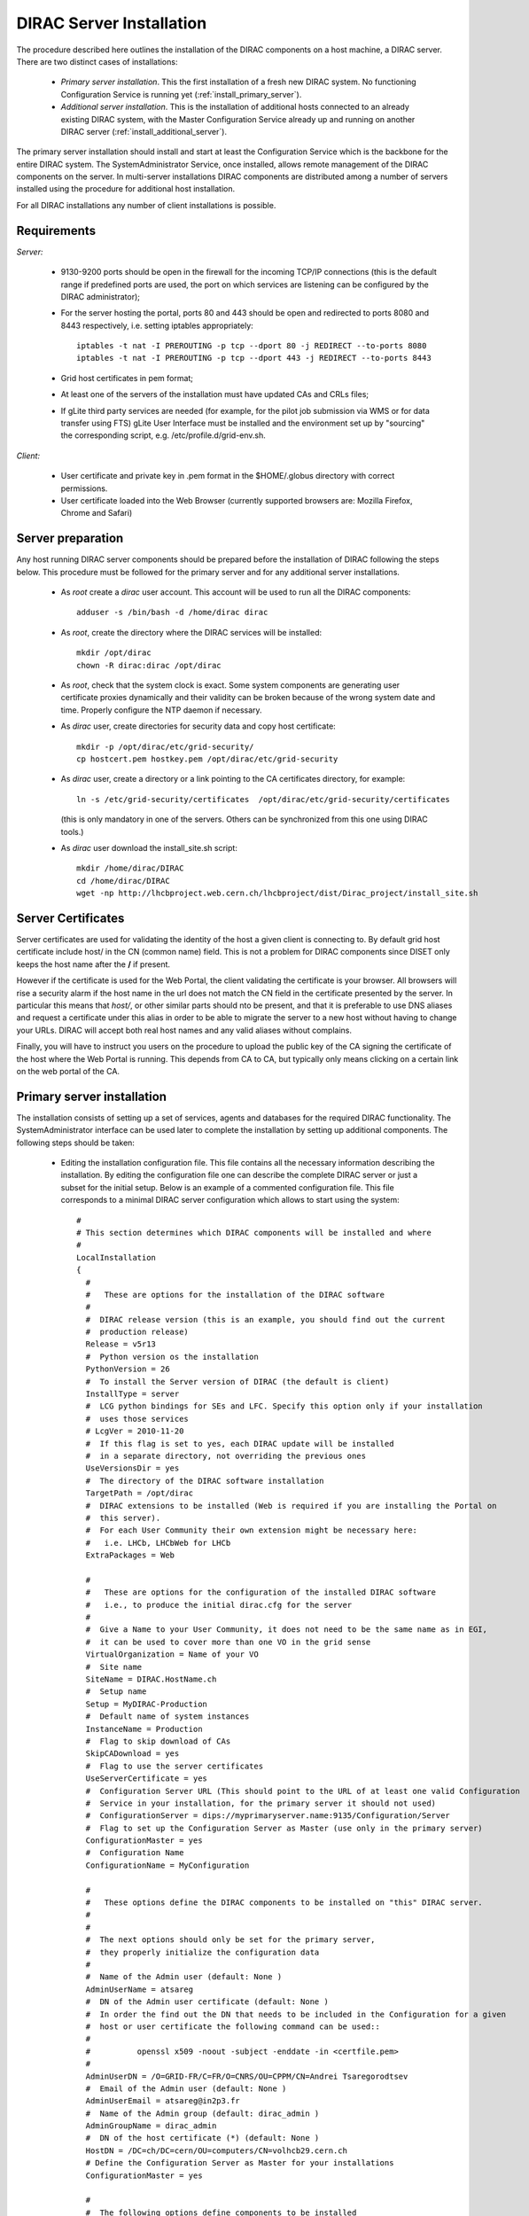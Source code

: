 .. _server_installation:

===================================
DIRAC Server Installation
===================================

The procedure described here outlines the installation of the DIRAC components on a host machine, a 
DIRAC server. There are two distinct cases of installations:

  - *Primary server installation*. This the first installation of a fresh new DIRAC system. No functioning
    Configuration Service is running yet (:ref:`install_primary_server`).
  - *Additional server installation*. This is the installation of additional hosts connected to an already 
    existing DIRAC system, with the Master Configuration Service already up and running on another 
    DIRAC server (:ref:`install_additional_server`).

The primary server installation should install and start at least the Configuration Service which is the
backbone for the entire DIRAC system. The SystemAdministrator Service, once installed, allows remote
management of the DIRAC components on the server. In multi-server installations DIRAC components are 
distributed among a number of servers installed using the procedure for additional host installation.

For all DIRAC installations any number of client installations is possible.

.. _server_requirements:

Requirements
-----------------------------------------------

*Server:*

      - 9130-9200 ports should be open in the firewall for the incoming TCP/IP connections (this is the 
        default range if predefined ports are used, the port on which services are listening can be 
        configured by the DIRAC administrator);
      - For the server hosting the portal, ports 80 and 443 should be open and redirected to ports 
        8080 and 8443 respectively, i.e. setting iptables appropriately::

         iptables -t nat -I PREROUTING -p tcp --dport 80 -j REDIRECT --to-ports 8080
         iptables -t nat -I PREROUTING -p tcp --dport 443 -j REDIRECT --to-ports 8443

      - Grid host certificates in pem format;
      - At least one of the servers of the installation must have updated CAs and CRLs files;
      - If gLite third party services are needed (for example, for the pilot job submission via WMS 
        or for data transfer using FTS) gLite User Interface must be installed and the environment set up 
        by "sourcing" the corresponding script, e.g. /etc/profile.d/grid-env.sh.

*Client:*

      - User certificate and private key in .pem format in the $HOME/.globus directory with correct 
        permissions.
      - User certificate loaded into the Web Browser (currently supported browsers are: Mozilla Firefox, Chrome 
        and Safari)

.. _server_preparation:

Server preparation
---------------------------------

Any host running DIRAC server components should be prepared before the installation of DIRAC following 
the steps below. This procedure must be followed for the primary server and for any additional server installations.

 - As *root* create a *dirac* user account. This account will be used to run all the DIRAC components::

      adduser -s /bin/bash -d /home/dirac dirac

 - As *root*, create the directory where the DIRAC services will be installed::

      mkdir /opt/dirac
      chown -R dirac:dirac /opt/dirac 

 - As *root*, check that the system clock is exact. Some system components are generating user certificate proxies 
   dynamically and their validity can be broken because of the wrong system date and time. Properly configure
   the NTP daemon if necessary.

 - As *dirac* user, create directories for security data and copy host certificate::

      mkdir -p /opt/dirac/etc/grid-security/
      cp hostcert.pem hostkey.pem /opt/dirac/etc/grid-security

 - As *dirac* user, create a directory or a link pointing to the CA certificates directory, for example::

      ln -s /etc/grid-security/certificates  /opt/dirac/etc/grid-security/certificates    

   (this is only mandatory in one of the servers. Others can be synchronized from this one using DIRAC tools.)

 - As *dirac* user download the install_site.sh script::

      mkdir /home/dirac/DIRAC
      cd /home/dirac/DIRAC
      wget -np http://lhcbproject.web.cern.ch/lhcbproject/dist/Dirac_project/install_site.sh

Server Certificates
---------------------

Server certificates are used for validating the identity of the host a given client is connecting to. By default 
grid host certificate include host/ in the CN (common name) field. This is not a problem for DIRAC components 
since DISET only keeps the host name after the **/** if present. 

However if the certificate is used for the Web Portal, the client validating the certificate is your browser. All browsers
will rise a security alarm if the host name in the url does not match the CN field in the certificate presented by the server.
In particular this means that *host/*, or other similar parts should nto be present, and that it is preferable to use 
DNS aliases and request a certificate under this alias in order to be able to migrate the server to a new host without
having to change your URLs. DIRAC will accept both real host names and any valid aliases without complains.

Finally, you will have to instruct you users on the procedure to upload the public key of the CA signing the certificate 
of the host where the Web Portal is running. This depends from CA to CA, but typically only means clicking on a certain 
link on the web portal of the CA.


.. _install_primary_server:

Primary server installation
----------------------------

The installation consists of setting up a set of services, agents and databases for the
required DIRAC functionality. The SystemAdministrator interface can be used later to complete 
the installation by setting up additional components. The following steps should
be taken:
 
  - Editing the installation configuration file. This file contains all
    the necessary information describing the installation. By editing the configuration 
    file one can describe the complete DIRAC server or
    just a subset for the initial setup. Below is an example of a commented configuration file.
    This file corresponds to a minimal DIRAC server configuration which allows to start
    using the system::

      #
      # This section determines which DIRAC components will be installed and where
      #
      LocalInstallation
      {
        #
        #   These are options for the installation of the DIRAC software
        #
        #  DIRAC release version (this is an example, you should find out the current 
        #  production release)
        Release = v5r13
        #  Python version os the installation
        PythonVersion = 26
        #  To install the Server version of DIRAC (the default is client)
        InstallType = server
        #  LCG python bindings for SEs and LFC. Specify this option only if your installation
        #  uses those services
        # LcgVer = 2010-11-20
        #  If this flag is set to yes, each DIRAC update will be installed
        #  in a separate directory, not overriding the previous ones
        UseVersionsDir = yes
        #  The directory of the DIRAC software installation
        TargetPath = /opt/dirac
        #  DIRAC extensions to be installed (Web is required if you are installing the Portal on 
        #  this server).
        #  For each User Community their own extension might be necessary here: 
        #   i.e. LHCb, LHCbWeb for LHCb
        ExtraPackages = Web

        #
        #   These are options for the configuration of the installed DIRAC software
        #   i.e., to produce the initial dirac.cfg for the server
        #
        #  Give a Name to your User Community, it does not need to be the same name as in EGI, 
        #  it can be used to cover more than one VO in the grid sense
        VirtualOrganization = Name of your VO
        #  Site name   
        SiteName = DIRAC.HostName.ch
        #  Setup name
        Setup = MyDIRAC-Production
        #  Default name of system instances 
        InstanceName = Production
        #  Flag to skip download of CAs
        SkipCADownload = yes
        #  Flag to use the server certificates
        UseServerCertificate = yes
        #  Configuration Server URL (This should point to the URL of at least one valid Configuration 
        #  Service in your installation, for the primary server it should not used)
        #  ConfigurationServer = dips://myprimaryserver.name:9135/Configuration/Server
        #  Flag to set up the Configuration Server as Master (use only in the primary server)
        ConfigurationMaster = yes
        #  Configuration Name
        ConfigurationName = MyConfiguration

        #
        #   These options define the DIRAC components to be installed on "this" DIRAC server.
        #
        #
        #  The next options should only be set for the primary server,
        #  they properly initialize the configuration data
        #
        #  Name of the Admin user (default: None )
        AdminUserName = atsareg
        #  DN of the Admin user certificate (default: None )
        #  In order the find out the DN that needs to be included in the Configuration for a given 
        #  host or user certificate the following command can be used::
        #
        #          openssl x509 -noout -subject -enddate -in <certfile.pem>
        #
        AdminUserDN = /O=GRID-FR/C=FR/O=CNRS/OU=CPPM/CN=Andrei Tsaregorodtsev
        #  Email of the Admin user (default: None )
        AdminUserEmail = atsareg@in2p3.fr
        #  Name of the Admin group (default: dirac_admin )
        AdminGroupName = dirac_admin 
        #  DN of the host certificate (*) (default: None )
        HostDN = /DC=ch/DC=cern/OU=computers/CN=volhcb29.cern.ch
        # Define the Configuration Server as Master for your installations
        ConfigurationMaster = yes
        
        #
        #  The following options define components to be installed
        #
        #  Name of the installation host (default: the current host )
        #  Used to build the URLs the services will publish
        # Host = dirac.cern.ch
        Host = 
        #  List of Services to be installed
        Services  = Configuration/Server
        Services += Framework/SystemAdministrator
        #  Flag determining whether the Web Portal will be installed
        WebPortal = yes
        #
        #  The following options defined the MySQL DB connectivity
        #
        Database
        {
          #  User name used to connect the DB server
          User = [default: Dirac]
          #  Password for database user acess. Must be set for SystemAdministrator Service to work
          Password = XXXX
          #  Password for root DB user. Must be set for SystemAdministrator Service to work
          RootPwd = YYYY
          #  location of DB server. Must be set for SystemAdministrator Service to work
          Host = [default: localhost]
          #  There are 2 flags for small and large installations Set either of them to True/yes when appropriated
          # MySQLSmallMem:        Configure a MySQL with small memory requirements for testing purposes
          #                       innodb_buffer_pool_size=200MB
          # MySQLLargeMem:        Configure a MySQL with high memory requirements for production purposes
          #                       innodb_buffer_pool_size=10000MB
         }
       }

  - Run install_site.sh giving the edited configuration file as the argument. The configuration file must have
    .cfg extension (CFG file)::

      ./install_site.sh install.cfg
      
  - If the installation is successful, in the end of the script execution you will see the report
    of the status of running DIRAC services, e.g.::
          
                                  Name : Runit    Uptime    PID
                  Configuration_Server : Run          41    30268
         Framework_SystemAdministrator : Run          21    30339
                             Web_httpd : Run           5    30828
                            Web_paster : Run           5    30829
        
Now the basic services - Configuration and SystemAdministrator - are installed. The rest of the installation can proceed using 
the DIRAC Administrator interface, either command line (System Administrator Console) or using Web Portal (eventually, 
not available yet).

It is also possible to include any number of additional systems, services, agents and databases to be installed by "install_site.sh".

.. _install_additional_server:

Additional server installation
------------------------------------

To add a new server to an already existing DIRAC Installation the procedure is similar to the one above. 
You should perform all the preliminary steps to prepare the host for the installation. One additional 
operation is the registration of the new host in the already functional Configuration Service.

  - Then you edit the installation configuration file::

      #
      # This section determines which DIRAC components will be installed and where
      #
      LocalInstallation
      {
        #
        #   These are options for the installation of the DIRAC software
        #
        #  DIRAC release version (this is an example, you should find out the current 
        #  production release)
        Release = v5r13
        #  To install the Server version of DIRAC (the default is client)
        InstallType = server
        #  LCG python bindings for SEs and LFC. Specify this option only if your installation
        #  uses those services
        # LcgVer = 2010-11-20
        #  If this flag is set to yes, each DIRAC update will be installed
        #  in a separate directory, not overriding the previous ones
        UseVersionsDir = yes
        #  The directory of the DIRAC software installation
        TargetPath = /opt/dirac
        #  DIRAC extensions to be installed (Web is required if you are installing the Portal on 
        #  this server).
        #  For each User Community their own extension might be necessary here: 
        #   i.e. LHCb, LHCbWeb for LHCb
        Extensions = 

        #
        #   These are options for the configuration of the previously installed DIRAC software
        #   i.e., to produce the initial dirac.cfg for the server
        #
        #  Give a Name to your User Community, it does not need to be the same name as in EGI, 
        #  it can be used to cover more than one VO in the grid sense
        VirtualOrganization = Name of your VO
        #  Site name   
        SiteName = DIRAC.HostName2.ch
        #  Setup name
        Setup = MyDIRAC-Production
        #  Default name of system instances 
        InstanceName = Production
        #  Flag to use the server certificates
        UseServerCertificate = yes
        #  Configuration Server URL (This should point to the URL of at least one valid Configuration 
        #  Service in your installation, for the primary server it should not used)
        ConfigurationServer = dips://myprimaryserver.name:9135/Configuration/Server
        ConfigurationServer += dips://localhost:9135/Configuration/Server
        #  Configuration Name
        ConfigurationName = MyConfiguration

        #
        #   These options define the DIRAC components being installed on "this" DIRAC server.
        #   The simplest option is to install a slave of the Configuration Server and a 
        #   SystemAdministrator for remote management.
        #
        #  The following options defined components to be installed
        #
        #  Name of the installation host (default: the current host )
        #  Used to build the URLs the services will publish
        # Host = dirac.cern.ch
        Host = 
        #  List of Services to be installed
        Services  = Configuration/Server
        Services += Framework/SystemAdministrator

  - Now run install_site.sh giving the edited CFG file as the argument:::
  
        ./install_site.sh install.cfg

If the installation is successful, the SystemAdministrator service will be up and running on the
server. You can now set up the required components as described in :ref:`setting_with_CLI`

Post-Installation step
---------------------------

In order to make the DIRAC components running we use the *runit* mechanism (http://smarden.org/runit/). For each component that 
must run permanently (services and agents) there is a directory created under */opt/dirac/startup* that is 
monitored by a *runsvdir* daemon. The installation procedures above will properly start this daemon. In order 
to ensure starting the DIRAC components at boot you need to add a hook in your boot sequence. A possible solution
is to add an entry in the */etc/initab*::

      SV:123456:respawn:/opt/dirac/sbin/runsvdir-start

Together with a script like (it assumes that in your server DIRAC is using *dirac* local user to run)::

      #!/bin/bash
      source /opt/dirac/bashrc
      RUNSVCTRL=`which runsvctrl`
      chpst -u dirac $RUNSVCTRL d /opt/dirac/startup/*
      killall runsv svlogd
      killall runsvctrl
      /opt/dirac/pro/mysql/share/mysql/mysql.server stop  --user=dirac
      sleep 10
      /opt/dirac/pro/mysql/share/mysql/mysql.server start --user=dirac
      sleep 20
      RUNSVDIR=`which runsvdir`
      exec chpst -u dirac $RUNSVDIR -P /opt/dirac/startup 'log:  DIRAC runsv'

The same script can be used to restart all DIRAC components running on the machine.

.. _setting_with_CLI:

Setting up DIRAC services and agents using the System Administrator Console
----------------------------------------------------------------------------

To use the :ref:`system-admin-console`, you will need first to install the DIRAC Client software on some machine.
To install the DIRAC Client, follow the procedure described in the User Guide.

  - Start admin command line interface using administrator DIRAC group::

      dirac-proxy-init -g dirac_admin
      dirac-admin-sysadmin-cli --host <HOST_NAME>

      where the HOST_NAME is the name of the DIRAC service host

  - At any time you can use the help command to get further details::

      dirac.pic.es >help
      
      Documented commands (type help <topic>):
      ========================================
      add   execfile  install  restart  show   stop  
      exec  exit      quit     set      start  update
      
      Undocumented commands:
      ======================
      help

  - Add instances of DIRAC systems which service or agents will be running on the server, for example::

      add instance WorkloadManagement Production

  - Install MySQL database. You have to enter two passwords one is the root password for MySQL itself (if not already done in the server installation) 
    and another one is the password for user who will own the DIRAC databases, in our case the user name is Dirac::

      install mysql
      MySQL root password:
      MySQL Dirac password:

  - Install databases, for example::

      install db ComponentMonitoringDB

  - Install services and agents, for example::

      install service WorkloadManagement JobMonitoring
      ...
      install agent Configuration CE2CSAgent

Note that all the necessary commands above can be collected in a text file and the whole installation can be 
accomplished with a single command::

      execfile <command_file> 

Component Configuration and Monitoring
---------------------------------------- 

At this point all the services should be running with their default configuration parameters. 
To change the components configuration parameters

  - Login into web portal and choose dirac_admin group, you can change configuration file following these links::

      Systems -> Configuration -> Manage Configuration

  - Use the comand line interface to the Configuration Service::

    $ *dirac-configuration-cli*

  - In the server all the logs of the services and agents are stored and rotated in 
    files that can be checked using the following command::

      tail -f  /opt/dirac/startup/<System>_<Service or Agent>/log/current

